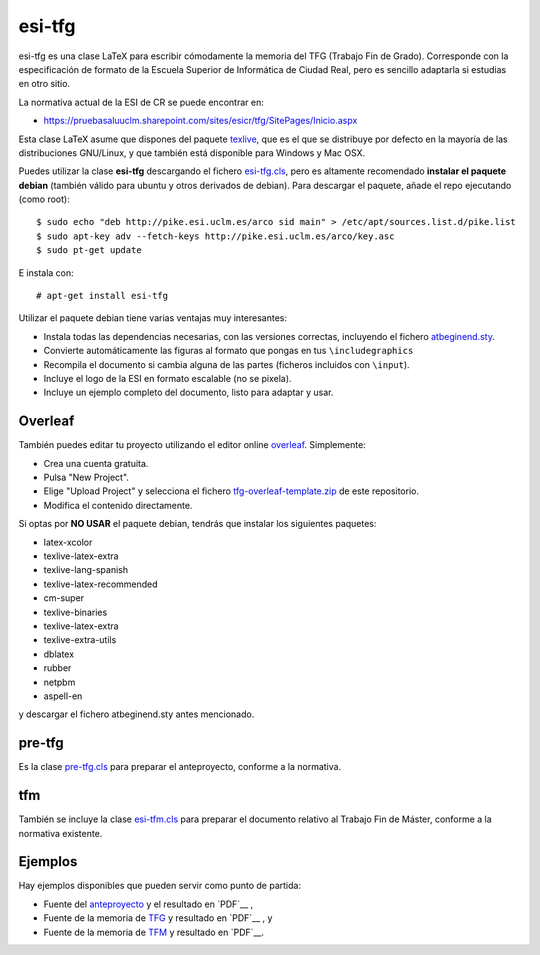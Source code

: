 esi-tfg
=======

esi-tfg es una clase LaTeX para escribir cómodamente la memoria del TFG (Trabajo Fin de
Grado). Corresponde con la especificación de formato de la Escuela Superior de Informática
de Ciudad Real, pero es sencillo adaptarla si estudias en otro sitio.

La normativa actual de la ESI de CR se puede encontrar en:

* https://pruebasaluuclm.sharepoint.com/sites/esicr/tfg/SitePages/Inicio.aspx

Esta clase LaTeX asume que dispones del paquete texlive_, que es el que se distribuye por
defecto en la mayoría de las distribuciones GNU/Linux, y que también está disponible para
Windows y Mac OSX.

Puedes utilizar la clase **esi-tfg** descargando el fichero esi-tfg.cls_, pero es
altamente recomendado **instalar el paquete debian** (también válido para ubuntu y otros
derivados de debian). Para descargar el paquete, añade el repo ejecutando (como root)::

  $ sudo echo "deb http://pike.esi.uclm.es/arco sid main" > /etc/apt/sources.list.d/pike.list
  $ sudo apt-key adv --fetch-keys http://pike.esi.uclm.es/arco/key.asc
  $ sudo pt-get update

E instala con::

  # apt-get install esi-tfg

Utilizar el paquete debian tiene varias ventajas muy interesantes:

* Instala todas las dependencias necesarias, con las versiones correctas, incluyendo el fichero `atbeginend.sty <https://bitbucket.org/esi_atc/arco-authors/raw/tip/tex/atbeginend.sty>`_.
* Convierte automáticamente las figuras al formato que pongas en tus ``\includegraphics``
* Recompila el documento si cambia alguna de las partes (ficheros incluidos con ``\input``).
* Incluye el logo de la ESI en formato escalable (no se pixela).
* Incluye un ejemplo completo del documento, listo para adaptar y usar.


Overleaf
--------

También puedes editar tu proyecto utilizando el editor online overleaf_. Simplemente:

* Crea una cuenta gratuita.
* Pulsa "New Project".
* Elige "Upload Project" y selecciona el fichero `tfg-overleaf-template.zip <https://bitbucket.org/esi_atc/esi-tfg/raw/697a9bdc8111d8caab312660de5b86bb2fb5f916/tfg-overleaf-template.zip>`_ de este repositorio.
* Modifica el contenido directamente.

.. _overleaf:       http://www.overleaf.com

__ escudo_
.. _escudo:         http://crysol.github.io/2009-03-10/el-autntico-emblema-de-informtica.html

Si optas por **NO USAR** el paquete debian, tendrás que instalar los siguientes paquetes:

* latex-xcolor
* texlive-latex-extra
* texlive-lang-spanish
* texlive-latex-recommended
* cm-super
* texlive-binaries
* texlive-latex-extra
* texlive-extra-utils
* dblatex
* rubber
* netpbm
* aspell-en

y descargar el fichero atbeginend.sty antes mencionado.

pre-tfg
-------

Es la clase pre-tfg.cls_ para preparar el anteproyecto, conforme a la normativa.

tfm
---

También se incluye la clase esi-tfm.cls_ para preparar el documento relativo al Trabajo Fin de Máster, conforme a la normativa existente.


Ejemplos
--------

Hay ejemplos disponibles que pueden servir como punto de partida:

* Fuente del anteproyecto_ y el resultado en `PDF`__ ,
* Fuente de la memoria de TFG_ y resultado en `PDF`__ , y
* Fuente de la memoria de TFM_ y resultado en `PDF`__.

.. _texlive:        http://www.tug.org/texlive/
.. _esi-tfg.cls:    /esi_atc/esi-tfg/src/tip/tex/esi-tfg.cls
.. _pre-tfg.cls:    /esi_atc/esi-tfg/src/tip/tex/pre-tfg.cls
.. _esi-tfm.cls:    /esi_atc/esi-tfg/src/tip/tex/esi-tfm.cls
.. _TFG:            https://bitbucket.org/esi_atc/esi-tfg/src/tip/examples/tfg
.. _anteproyecto:   https://bitbucket.org/esi_atc/esi-tfg/src/tip/examples/anteproyecto
.. _TFM:            https://bitbucket.org/esi_atc/esi-tfg/src/tip/examples/tfm
.. __: 		    http://fowler.esi.uclm.es/buildbot/esi-tfg/anteproyecto.pdf
.. __: 		    http://fowler.esi.uclm.es/buildbot/esi-tfg/tfg.pdf
.. __: 		    http://fowler.esi.uclm.es/buildbot/esi-tfg/tfm.pdf

.. Local Variables:
.. fill-column: 90
.. End:

